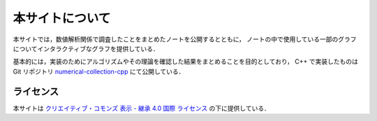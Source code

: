 本サイトについて
=====================

本サイトでは，数値解析関係で調査したことをまとめたノートを公開するとともに，
ノートの中で使用している一部のグラフについてインタラクティブなグラフを提供している．

基本的には，実装のためにアルゴリズムやその理論を確認した結果をまとめることを目的としており，
C++ で実装したものは Git リポジトリ
`numerical-collection-cpp <https://gitlab.com/MusicScience37Projects/numerical-analysis/numerical-collection-cpp>`_
にて公開している．

ライセンス
------------------------

.. image:: https://i.creativecommons.org/l/by-sa/4.0/88x31.png
    :alt: クリエイティブ・コモンズ・ライセンス
    :target: http://creativecommons.org/licenses/by-sa/4.0/

本サイトは
`クリエイティブ・コモンズ 表示 - 継承 4.0 国際 ライセンス <http://creativecommons.org/licenses/by-sa/4.0/>`_
の下に提供している．
